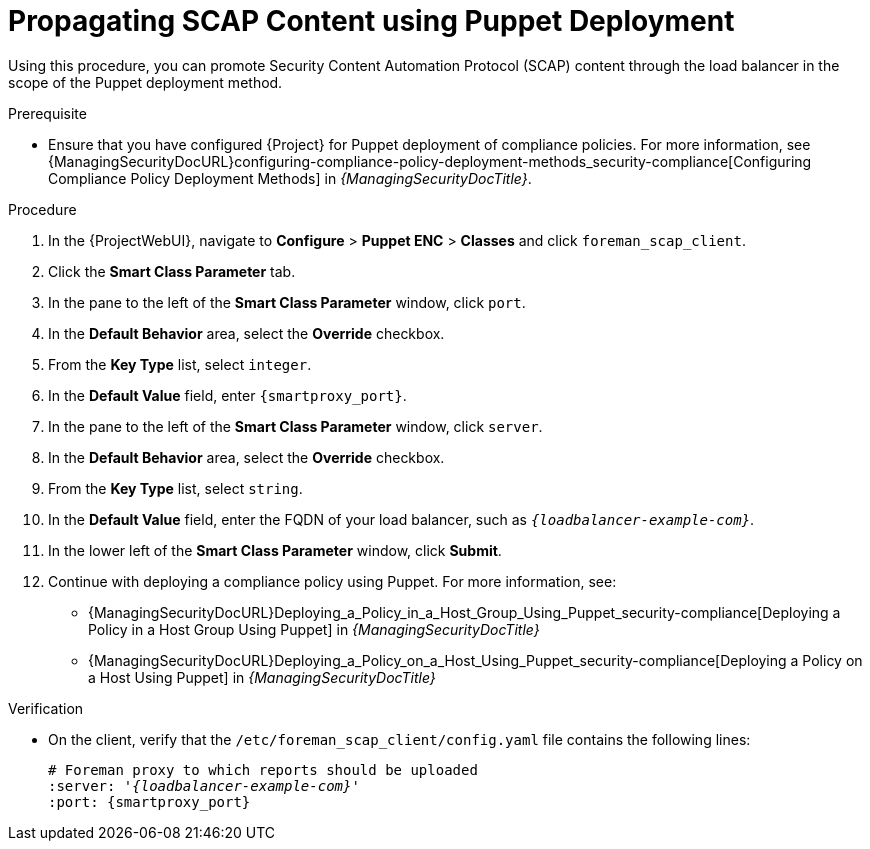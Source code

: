 [id="Propagating_SCAP_Content_using_Puppet_Deployment_{context}"]
= Propagating SCAP Content using Puppet Deployment

Using this procedure, you can promote Security Content Automation Protocol (SCAP) content through the load balancer in the scope of the Puppet deployment method.

.Prerequisite
* Ensure that you have configured {Project} for Puppet deployment of compliance policies.
For more information, see {ManagingSecurityDocURL}configuring-compliance-policy-deployment-methods_security-compliance[Configuring Compliance Policy Deployment Methods] in _{ManagingSecurityDocTitle}_.

.Procedure
. In the {ProjectWebUI}, navigate to *Configure* > *Puppet ENC* > *Classes* and click `foreman_scap_client`.
. Click the *Smart Class Parameter* tab.
. In the pane to the left of the *Smart Class Parameter* window, click `port`.
. In the *Default Behavior* area, select the *Override* checkbox.
. From the *Key Type* list, select `integer`.
. In the *Default Value* field, enter `{smartproxy_port}`.
. In the pane to the left of the *Smart Class Parameter* window, click `server`.
. In the *Default Behavior* area, select the *Override* checkbox.
. From the *Key Type* list, select `string`.
. In the *Default Value* field, enter the FQDN of your load balancer, such as `_{loadbalancer-example-com}_`.
. In the lower left of the *Smart Class Parameter* window, click *Submit*.
. Continue with deploying a compliance policy using Puppet. 
For more information, see:
* {ManagingSecurityDocURL}Deploying_a_Policy_in_a_Host_Group_Using_Puppet_security-compliance[Deploying a Policy in a Host Group Using Puppet] in _{ManagingSecurityDocTitle}_
* {ManagingSecurityDocURL}Deploying_a_Policy_on_a_Host_Using_Puppet_security-compliance[Deploying a Policy on a Host Using Puppet] in _{ManagingSecurityDocTitle}_

.Verification
* On the client, verify that the `/etc/foreman_scap_client/config.yaml` file contains the following lines:
+
[options="nowrap", subs="+quotes,attributes"]
----
# Foreman proxy to which reports should be uploaded
:server: '_{loadbalancer-example-com}_'
:port: {smartproxy_port}
----
